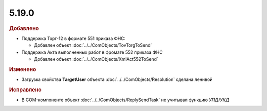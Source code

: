 5.19.0
------

.. feed-entry::
  :date: 2017-10-20



.. rubric:: Добавлено

* Поддержка Торг-12 в формате 551 приказа ФНС:

  * Добавлен объект :doc:`../../ComObjects/TovTorgToSend`

* Поддержка Акта выполненных работ в фромате 552 приказа ФНС

  * Добавлен объект :doc:`../../ComObjects/XmlAct552ToSend`



.. rubric:: Изменено

* Загрузка свойства **TargetUser** объекта :doc:`../../ComObjects/Resolution` сделана ленивой



.. rubric:: Исправлено

* В COM-компоненте объект :doc:`../../ComObjects/ReplySendTask` не учитывал функцию *УПД*/*УКД*
